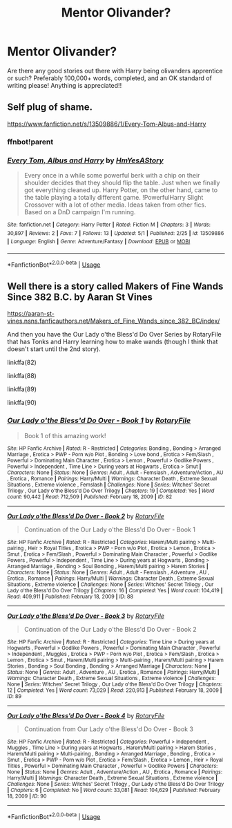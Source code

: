#+TITLE: Mentor Olivander?

* Mentor Olivander?
:PROPERTIES:
:Author: adude54321
:Score: 4
:DateUnix: 1589623370.0
:DateShort: 2020-May-16
:FlairText: Request
:END:
Are there any good stories out there with Harry being olivanders apprentice or such? Preferably 100,000+ words, completed, and an OK standard of writing please! Anything is appreciated!!


** Self plug of shame.

[[https://www.fanfiction.net/s/13509886/1/Every-Tom-Albus-and-Harry]]
:PROPERTIES:
:Author: SmittyPolk
:Score: 2
:DateUnix: 1589646038.0
:DateShort: 2020-May-16
:END:

*** ffnbot!parent
:PROPERTIES:
:Author: aMiserable_creature
:Score: 1
:DateUnix: 1589658894.0
:DateShort: 2020-May-17
:END:


*** [[https://www.fanfiction.net/s/13509886/1/][*/Every Tom, Albus and Harry/*]] by [[https://www.fanfiction.net/u/3902960/HmYesAStory][/HmYesAStory/]]

#+begin_quote
  Every once in a while some powerful berk with a chip on their shoulder decides that they should flip the table. Just when we finally got everything cleaned up. Harry Potter, on the other hand, came to the table playing a totally different game. !PowerfulHarry Slight Crossover with a lot of other media. Ideas taken from other fics. Based on a DnD campaign I'm running.
#+end_quote

^{/Site/:} ^{fanfiction.net} ^{*|*} ^{/Category/:} ^{Harry} ^{Potter} ^{*|*} ^{/Rated/:} ^{Fiction} ^{M} ^{*|*} ^{/Chapters/:} ^{3} ^{*|*} ^{/Words/:} ^{30,897} ^{*|*} ^{/Reviews/:} ^{2} ^{*|*} ^{/Favs/:} ^{7} ^{*|*} ^{/Follows/:} ^{13} ^{*|*} ^{/Updated/:} ^{5/1} ^{*|*} ^{/Published/:} ^{2/25} ^{*|*} ^{/id/:} ^{13509886} ^{*|*} ^{/Language/:} ^{English} ^{*|*} ^{/Genre/:} ^{Adventure/Fantasy} ^{*|*} ^{/Download/:} ^{[[http://www.ff2ebook.com/old/ffn-bot/index.php?id=13509886&source=ff&filetype=epub][EPUB]]} ^{or} ^{[[http://www.ff2ebook.com/old/ffn-bot/index.php?id=13509886&source=ff&filetype=mobi][MOBI]]}

--------------

*FanfictionBot*^{2.0.0-beta} | [[https://github.com/tusing/reddit-ffn-bot/wiki/Usage][Usage]]
:PROPERTIES:
:Author: FanfictionBot
:Score: 1
:DateUnix: 1589658913.0
:DateShort: 2020-May-17
:END:


** Well there is a story called Makers of Fine Wands Since 382 B.C. by Aaran St Vines

[[https://aaran-st-vines.nsns.fanficauthors.net/Makers_of_Fine_Wands_since_382_BC/index/]]

And then you have the Our Lady o'the Bless'd Do Over Series by RotaryFile that has Tonks and Harry learning how to make wands (though I think that doesn't start until the 2nd story).

linkffa(82)

linkffa(88)

linkffa(89)

linkffa(90)
:PROPERTIES:
:Author: reddog44mag
:Score: 1
:DateUnix: 1589627399.0
:DateShort: 2020-May-16
:END:

*** [[http://www.hpfanficarchive.com/stories/viewstory.php?sid=82][*/Our Lady o'the Bless'd Do Over - Book 1/*]] by [[http://www.hpfanficarchive.com/stories/viewuser.php?uid=377][/RotaryFile/]]

#+begin_quote
  Book 1 of this amazing work!
#+end_quote

^{/Site/: HP Fanfic Archive *|* /Rated/: R - Restricted *|* /Categories/: Bonding , Bonding > Arranged Marriage , Erotica > PWP - Porn w/o Plot , Bonding > Love bond , Erotica > Fem/Slash , Powerful > Dominating Main Character , Erotica > Lemon , Powerful > Godlike Powers , Powerful > Independent , Time Line > During years at Hogwarts , Erotica > Smut *|* /Characters/: None *|* /Status/: None *|* /Genres/: Adult , Adult - Femslash , Adventure/Action , AU , Erotica , Romance *|* /Pairings/: Harry/Multi *|* /Warnings/: Character Death , Extreme Sexual Situations , Extreme violence , Femslash *|* /Challenges/: None *|* /Series/: Witches' Secret Trilogy , Our Lady o'the Bless'd Do Over Trilogy *|* /Chapters/: 19 *|* /Completed/: Yes *|* /Word count/: 90,442 *|* /Read/: 712,509 *|* /Published/: February 18, 2009 *|* /ID/: 82}

--------------

[[http://www.hpfanficarchive.com/stories/viewstory.php?sid=88][*/Our Lady o'the Bless'd Do Over - Book 2/*]] by [[http://www.hpfanficarchive.com/stories/viewuser.php?uid=377][/RotaryFile/]]

#+begin_quote
  Continuation of the Our Lady o'the Bless'd Do Over - Book 1
#+end_quote

^{/Site/: HP Fanfic Archive *|* /Rated/: R - Restricted *|* /Categories/: Harem/Multi pairing > Multi-pairing , Heir > Royal Titles , Erotica > PWP - Porn w/o Plot , Erotica > Lemon , Erotica > Smut , Erotica > Fem/Slash , Powerful > Dominating Main Character , Powerful > Godlike Powers , Powerful > Independent , Time Line > During years at Hogwarts , Bonding > Arranged Marriage , Bonding > Soul Bonding , Harem/Multi pairing > Harem Stories *|* /Characters/: None *|* /Status/: None *|* /Genres/: Adult , Adult - Femslash , Adventure , AU , Erotica , Romance *|* /Pairings/: Harry/Multi *|* /Warnings/: Character Death , Extreme Sexual Situations , Extreme violence *|* /Challenges/: None *|* /Series/: Witches' Secret Trilogy , Our Lady o'the Bless'd Do Over Trilogy *|* /Chapters/: 16 *|* /Completed/: Yes *|* /Word count/: 104,419 *|* /Read/: 409,911 *|* /Published/: February 18, 2009 *|* /ID/: 88}

--------------

[[http://www.hpfanficarchive.com/stories/viewstory.php?sid=89][*/Our Lady o'the Bless'd Do Over - Book 3/*]] by [[http://www.hpfanficarchive.com/stories/viewuser.php?uid=377][/RotaryFile/]]

#+begin_quote
  Continuation of the Our Lady o'the Bless'd Do Over - Book 2
#+end_quote

^{/Site/: HP Fanfic Archive *|* /Rated/: R - Restricted *|* /Categories/: Time Line > During years at Hogwarts , Powerful > Godlike Powers , Powerful > Dominating Main Character , Powerful > Independent , Muggles , Erotica > PWP - Porn w/o Plot , Erotica > Fem/Slash , Erotica > Lemon , Erotica > Smut , Harem/Multi pairing > Multi-pairing , Harem/Multi pairing > Harem Stories , Bonding > Soul Bonding , Bonding > Arranged Marriage *|* /Characters/: None *|* /Status/: None *|* /Genres/: Adult , Adventure , AU , Erotica , Romance *|* /Pairings/: Harry/Multi *|* /Warnings/: Character Death , Extreme Sexual Situations , Extreme violence *|* /Challenges/: None *|* /Series/: Witches' Secret Trilogy , Our Lady o'the Bless'd Do Over Trilogy *|* /Chapters/: 12 *|* /Completed/: Yes *|* /Word count/: 73,029 *|* /Read/: 220,913 *|* /Published/: February 18, 2009 *|* /ID/: 89}

--------------

[[http://www.hpfanficarchive.com/stories/viewstory.php?sid=90][*/Our Lady o'the Bless'd Do Over - Book 4/*]] by [[http://www.hpfanficarchive.com/stories/viewuser.php?uid=377][/RotaryFile/]]

#+begin_quote
  Continuation from Our Lady o'the Bless'd Do Over - Book 3
#+end_quote

^{/Site/: HP Fanfic Archive *|* /Rated/: R - Restricted *|* /Categories/: Powerful > Independent , Muggles , Time Line > During years at Hogwarts , Harem/Multi pairing > Harem Stories , Harem/Multi pairing > Multi-pairing , Bonding > Arranged Marriage , Bonding , Erotica > Smut , Erotica > PWP - Porn w/o Plot , Erotica > Fem/Slash , Erotica > Lemon , Heir > Royal Titles , Powerful > Dominating Main Character , Powerful > Godlike Powers *|* /Characters/: None *|* /Status/: None *|* /Genres/: Adult , Adventure/Action , AU , Erotica , Romance *|* /Pairings/: Harry/Multi *|* /Warnings/: Character Death , Extreme Sexual Situations , Extreme violence *|* /Challenges/: None *|* /Series/: Witches' Secret Trilogy , Our Lady o'the Bless'd Do Over Trilogy *|* /Chapters/: 6 *|* /Completed/: No *|* /Word count/: 33,081 *|* /Read/: 104,629 *|* /Published/: February 18, 2009 *|* /ID/: 90}

--------------

*FanfictionBot*^{2.0.0-beta} | [[https://github.com/tusing/reddit-ffn-bot/wiki/Usage][Usage]]
:PROPERTIES:
:Author: FanfictionBot
:Score: 1
:DateUnix: 1589627413.0
:DateShort: 2020-May-16
:END:
